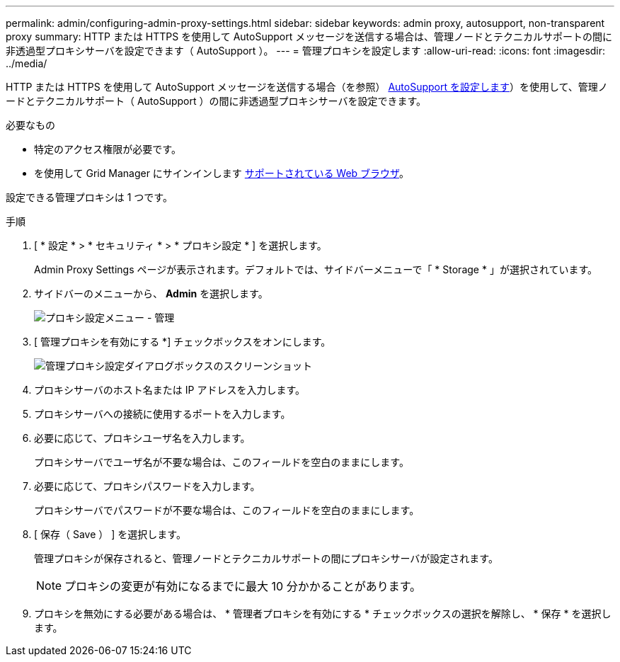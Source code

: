 ---
permalink: admin/configuring-admin-proxy-settings.html 
sidebar: sidebar 
keywords: admin proxy, autosupport, non-transparent proxy 
summary: HTTP または HTTPS を使用して AutoSupport メッセージを送信する場合は、管理ノードとテクニカルサポートの間に非透過型プロキシサーバを設定できます（ AutoSupport ）。 
---
= 管理プロキシを設定します
:allow-uri-read: 
:icons: font
:imagesdir: ../media/


[role="lead"]
HTTP または HTTPS を使用して AutoSupport メッセージを送信する場合（を参照） xref:configure-autosupport-grid-manager.adoc[AutoSupport を設定します]）を使用して、管理ノードとテクニカルサポート（ AutoSupport ）の間に非透過型プロキシサーバを設定できます。

.必要なもの
* 特定のアクセス権限が必要です。
* を使用して Grid Manager にサインインします xref:../admin/web-browser-requirements.adoc[サポートされている Web ブラウザ]。


設定できる管理プロキシは 1 つです。

.手順
. [ * 設定 * > * セキュリティ * > * プロキシ設定 * ] を選択します。
+
Admin Proxy Settings ページが表示されます。デフォルトでは、サイドバーメニューで「 * Storage * 」が選択されています。

. サイドバーのメニューから、 *Admin* を選択します。
+
image::../media/proxy_settings_menu_admin.png[プロキシ設定メニュー - 管理]

. [ 管理プロキシを有効にする *] チェックボックスをオンにします。
+
image::../media/proxy_settings_admin.png[管理プロキシ設定ダイアログボックスのスクリーンショット]

. プロキシサーバのホスト名または IP アドレスを入力します。
. プロキシサーバへの接続に使用するポートを入力します。
. 必要に応じて、プロキシユーザ名を入力します。
+
プロキシサーバでユーザ名が不要な場合は、このフィールドを空白のままにします。

. 必要に応じて、プロキシパスワードを入力します。
+
プロキシサーバでパスワードが不要な場合は、このフィールドを空白のままにします。

. [ 保存（ Save ） ] を選択します。
+
管理プロキシが保存されると、管理ノードとテクニカルサポートの間にプロキシサーバが設定されます。

+

NOTE: プロキシの変更が有効になるまでに最大 10 分かかることがあります。

. プロキシを無効にする必要がある場合は、 * 管理者プロキシを有効にする * チェックボックスの選択を解除し、 * 保存 * を選択します。

